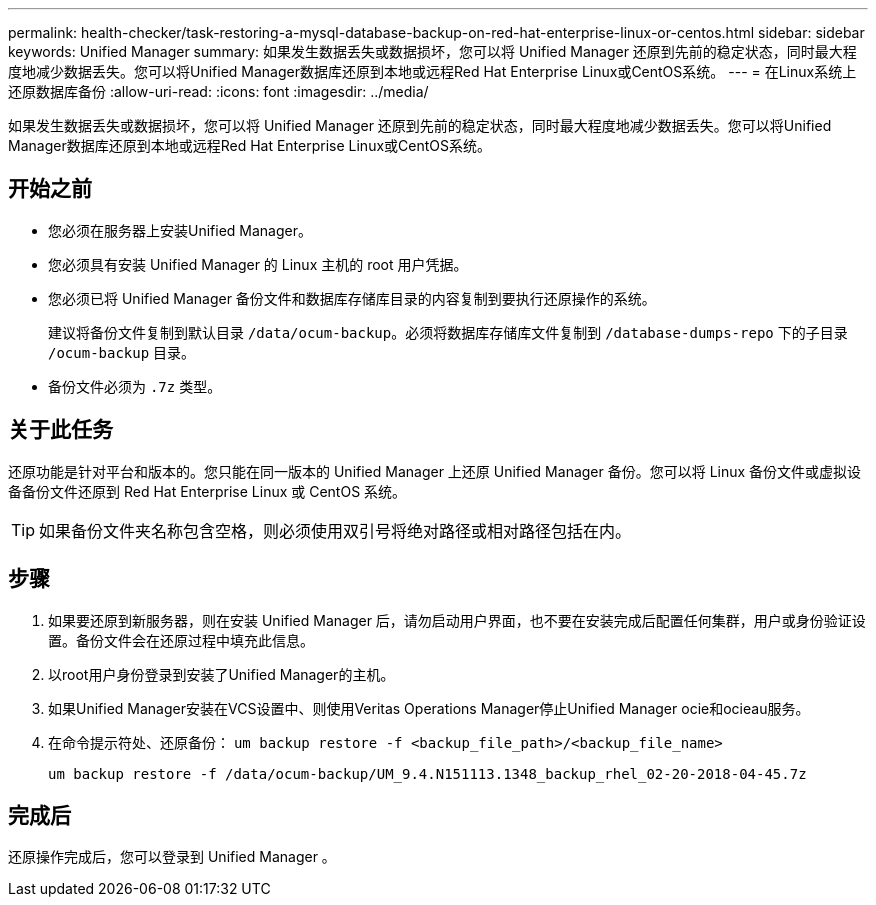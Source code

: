 ---
permalink: health-checker/task-restoring-a-mysql-database-backup-on-red-hat-enterprise-linux-or-centos.html 
sidebar: sidebar 
keywords: Unified Manager 
summary: 如果发生数据丢失或数据损坏，您可以将 Unified Manager 还原到先前的稳定状态，同时最大程度地减少数据丢失。您可以将Unified Manager数据库还原到本地或远程Red Hat Enterprise Linux或CentOS系统。 
---
= 在Linux系统上还原数据库备份
:allow-uri-read: 
:icons: font
:imagesdir: ../media/


[role="lead"]
如果发生数据丢失或数据损坏，您可以将 Unified Manager 还原到先前的稳定状态，同时最大程度地减少数据丢失。您可以将Unified Manager数据库还原到本地或远程Red Hat Enterprise Linux或CentOS系统。



== 开始之前

* 您必须在服务器上安装Unified Manager。
* 您必须具有安装 Unified Manager 的 Linux 主机的 root 用户凭据。
* 您必须已将 Unified Manager 备份文件和数据库存储库目录的内容复制到要执行还原操作的系统。
+
建议将备份文件复制到默认目录 `/data/ocum-backup`。必须将数据库存储库文件复制到 `/database-dumps-repo` 下的子目录 `/ocum-backup` 目录。

* 备份文件必须为 `.7z` 类型。




== 关于此任务

还原功能是针对平台和版本的。您只能在同一版本的 Unified Manager 上还原 Unified Manager 备份。您可以将 Linux 备份文件或虚拟设备备份文件还原到 Red Hat Enterprise Linux 或 CentOS 系统。

[TIP]
====
如果备份文件夹名称包含空格，则必须使用双引号将绝对路径或相对路径包括在内。

====


== 步骤

. 如果要还原到新服务器，则在安装 Unified Manager 后，请勿启动用户界面，也不要在安装完成后配置任何集群，用户或身份验证设置。备份文件会在还原过程中填充此信息。
. 以root用户身份登录到安装了Unified Manager的主机。
. 如果Unified Manager安装在VCS设置中、则使用Veritas Operations Manager停止Unified Manager ocie和ocieau服务。
. 在命令提示符处、还原备份： `um backup restore -f <backup_file_path>/<backup_file_name>`
+
`um backup restore -f /data/ocum-backup/UM_9.4.N151113.1348_backup_rhel_02-20-2018-04-45.7z`





== 完成后

还原操作完成后，您可以登录到 Unified Manager 。
